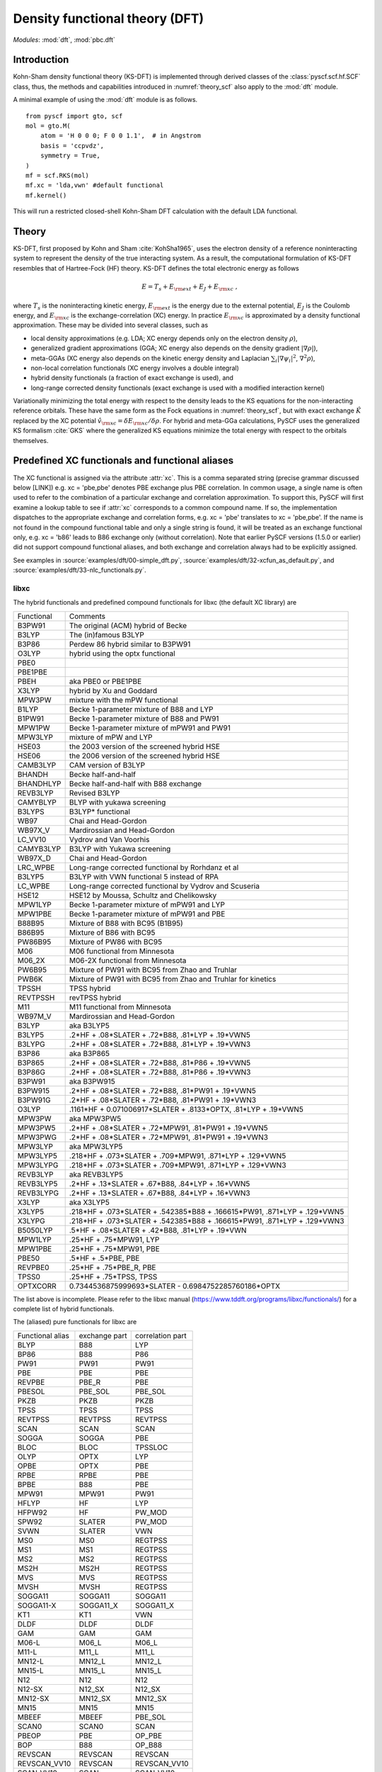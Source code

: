 .. _theory_dft:

*******************************
Density functional theory (DFT)
*******************************

*Modules*: :mod:`dft`, :mod:`pbc.dft`

Introduction
============
Kohn-Sham density functional theory (KS-DFT) is implemented through derived 
classes of the :class:`pyscf.scf.hf.SCF` class, thus, the methods and capabilities introduced in 
:numref:`theory_scf` also apply to the :mod:`dft` module.

A minimal example of using the :mod:`dft` module is as follows. ::

    from pyscf import gto, scf
    mol = gto.M(
        atom = 'H 0 0 0; F 0 0 1.1',  # in Angstrom
        basis = 'ccpvdz',
        symmetry = True,
    )
    mf = scf.RKS(mol)
    mf.xc = 'lda,vwn' #default functional
    mf.kernel()

This will run a restricted closed-shell Kohn-Sham DFT calculation with the default LDA functional.

Theory
======
KS-DFT, first proposed by Kohn and Sham :cite:`KohSha1965`,
uses the electron density of a reference noninteracting system
to represent the density of the true interacting system. 
As a result, the computational formulation of KS-DFT resembles that of Hartree-Fock (HF) theory.
KS-DFT defines the total electronic energy as follows

.. math::

    E = T_s + E_{\rm ext} + E_J + E_{\rm xc} \;,

where :math:`T_s` is the noninteracting kinetic energy,
:math:`E_{\rm ext}` is the energy due to the external potential,
:math:`E_J` is the Coulomb energy, and
:math:`E_{\rm xc}` is the exchange-correlation (XC) energy.
In practice :math:`E_{\rm xc}` is approximated by a density functional approximation. These
may be divided into several classes, such as

- local density approximations (e.g. LDA; XC energy depends only on the electron density :math:`\rho`), 
- generalized gradient approximations (GGA; XC energy also depends on the density gradient :math:`|\nabla\rho|`), 
- meta-GGAs (XC energy also depends on the kinetic energy density and Laplacian :math:`\sum_i |\nabla \psi_i|^2`, :math:`\nabla^2\rho`),
- non-local correlation functionals (XC energy involves a double integral)
- hybrid density functionals (a fraction of exact exchange is used), and
- long-range corrected density functionals (exact exchange is used with a modified interaction kernel)

Variationally minimizing the total energy with respect to the density leads to the KS equations
for the non-interacting reference orbitals. These have the same form as the Fock equations in :numref:`theory_scf`,
but with exact exchange :math:`\hat{K}` replaced by the XC potential :math:`\hat{v}_{\rm xc}=\delta E_{\rm xc}/\delta \rho`.
For hybrid and meta-GGa calculations, PySCF uses the generalized KS formalism :cite:`GKS` where the
generalized KS equations minimize the total energy with respect to the orbitals themselves. 


Predefined XC functionals and functional aliases
================================================
The XC functional is assigned via the attribute :attr:`xc`. This
is a comma separated string (precise grammar discussed below [LINK]) e.g.
xc = 'pbe,pbe' denotes PBE exchange plus PBE correlation. 
In common usage, a single name is often used to refer to the combination of a particular
exchange and correlation approximation.
To support this, PySCF will first examine a lookup table
to see if :attr:`xc` corresponds to a common compound name. 
If so,  the implementation  dispatches to the
appropriate exchange and correlation forms, e.g.  xc = 'pbe' translates to 
xc = 'pbe,pbe'. If the name is not found in
the compound functional table and only a single string is found, it will be treated as an exchange
functional only, e.g. xc = 'b86' leads to B86 exchange only (without correlation).
Note that  earlier PySCF versions (1.5.0 or earlier)
did not support compound functional aliases, and both exchange and correlation always had to be
explicitly assigned.

See examples in 
:source:`examples/dft/00-simple_dft.py`,
:source:`examples/dft/32-xcfun_as_default.py`, and
:source:`examples/dft/33-nlc_functionals.py`.

libxc
-----

The hybrid functionals and predefined compound functionals for libxc (the
default XC library) are

=============  ========================================
Functional     Comments
-------------  ----------------------------------------
B3PW91         The original (ACM) hybrid of Becke
B3LYP          The (in)famous B3LYP
B3P86          Perdew 86 hybrid similar to B3PW91
O3LYP          hybrid using the optx functional
PBE0
PBE1PBE
PBEH           aka PBE0 or PBE1PBE
X3LYP          hybrid by Xu and Goddard
MPW3PW         mixture with the mPW functional
B1LYP          Becke 1-parameter mixture of B88 and LYP
B1PW91         Becke 1-parameter mixture of B88 and PW91
MPW1PW         Becke 1-parameter mixture of mPW91 and PW91
MPW3LYP        mixture of mPW and LYP
HSE03          the 2003 version of the screened hybrid HSE
HSE06          the 2006 version of the screened hybrid HSE
CAMB3LYP       CAM version of B3LYP
BHANDH         Becke half-and-half
BHANDHLYP      Becke half-and-half with B88 exchange
REVB3LYP       Revised B3LYP
CAMYBLYP       BLYP with yukawa screening
B3LYPS         B3LYP* functional
WB97           Chai and Head-Gordon
WB97X_V        Mardirossian and Head-Gordon
LC_VV10        Vydrov and Van Voorhis
CAMYB3LYP      B3LYP with Yukawa screening
WB97X_D        Chai and Head-Gordon
LRC_WPBE       Long-range corrected functional by Rorhdanz et al
B3LYP5         B3LYP with VWN functional 5 instead of RPA
LC_WPBE        Long-range corrected functional by Vydrov and Scuseria
HSE12          HSE12 by Moussa, Schultz and Chelikowsky
MPW1LYP        Becke 1-parameter mixture of mPW91 and LYP
MPW1PBE        Becke 1-parameter mixture of mPW91 and PBE
B88B95         Mixture of B88 with BC95 (B1B95)
B86B95         Mixture of B86 with BC95
PW86B95        Mixture of PW86 with BC95
M06            M06 functional from Minnesota
M06_2X         M06-2X functional from Minnesota
PW6B95         Mixture of PW91 with BC95 from Zhao and Truhlar
PWB6K          Mixture of PW91 with BC95 from Zhao and Truhlar for kinetics
TPSSH          TPSS hybrid
REVTPSSH       revTPSS hybrid
M11            M11 functional from Minnesota
WB97M_V        Mardirossian and Head-Gordon
B3LYP          aka B3LYP5
B3LYP5         .2*HF + .08*SLATER + .72*B88, .81*LYP + .19*VWN5
B3LYPG         .2*HF + .08*SLATER + .72*B88, .81*LYP + .19*VWN3
B3P86          aka B3P865
B3P865         .2*HF + .08*SLATER + .72*B88, .81*P86 + .19*VWN5
B3P86G         .2*HF + .08*SLATER + .72*B88, .81*P86 + .19*VWN3
B3PW91         aka B3PW915
B3PW915        .2*HF + .08*SLATER + .72*B88, .81*PW91 + .19*VWN5
B3PW91G        .2*HF + .08*SLATER + .72*B88, .81*PW91 + .19*VWN3
O3LYP          .1161*HF + 0.071006917*SLATER + .8133*OPTX, .81*LYP + .19*VWN5
MPW3PW         aka MPW3PW5
MPW3PW5        .2*HF + .08*SLATER + .72*MPW91, .81*PW91 + .19*VWN5
MPW3PWG        .2*HF + .08*SLATER + .72*MPW91, .81*PW91 + .19*VWN3
MPW3LYP        aka MPW3LYP5
MPW3LYP5       .218*HF + .073*SLATER + .709*MPW91, .871*LYP + .129*VWN5
MPW3LYPG       .218*HF + .073*SLATER + .709*MPW91, .871*LYP + .129*VWN3
REVB3LYP       aka REVB3LYP5
REVB3LYP5      .2*HF + .13*SLATER + .67*B88, .84*LYP + .16*VWN5
REVB3LYPG      .2*HF + .13*SLATER + .67*B88, .84*LYP + .16*VWN3
X3LYP          aka X3LYP5
X3LYP5         .218*HF + .073*SLATER + .542385*B88 + .166615*PW91, .871*LYP + .129*VWN5
X3LYPG         .218*HF + .073*SLATER + .542385*B88 + .166615*PW91, .871*LYP + .129*VWN3
B5050LYP       .5*HF + .08*SLATER + .42*B88, .81*LYP + .19*VWN
MPW1LYP        .25*HF + .75*MPW91, LYP
MPW1PBE        .25*HF + .75*MPW91, PBE
PBE50          .5*HF + .5*PBE, PBE
REVPBE0        .25*HF + .75*PBE_R, PBE
TPSS0          .25*HF + .75*TPSS, TPSS
OPTXCORR       0.7344536875999693*SLATER - 0.6984752285760186*OPTX
=============  ========================================

The list above is incomplete. Please refer to the libxc manual
(https://www.tddft.org/programs/libxc/functionals/) for a complete list of 
hybrid functionals.

The (aliased) pure functionals for libxc are

==================  ==================  ====================
Functional alias    exchange part       correlation part
------------------  ------------------  --------------------
BLYP                B88                 LYP
BP86                B88                 P86
PW91                PW91                PW91
PBE                 PBE                 PBE
REVPBE              PBE_R               PBE
PBESOL              PBE_SOL             PBE_SOL
PKZB                PKZB                PKZB
TPSS                TPSS                TPSS
REVTPSS             REVTPSS             REVTPSS
SCAN                SCAN                SCAN
SOGGA               SOGGA               PBE
BLOC                BLOC                TPSSLOC
OLYP                OPTX                LYP
OPBE                OPTX                PBE
RPBE                RPBE                PBE
BPBE                B88                 PBE
MPW91               MPW91               PW91
HFLYP               HF                  LYP
HFPW92              HF                  PW_MOD
SPW92               SLATER              PW_MOD
SVWN                SLATER              VWN
MS0                 MS0                 REGTPSS
MS1                 MS1                 REGTPSS
MS2                 MS2                 REGTPSS
MS2H                MS2H                REGTPSS
MVS                 MVS                 REGTPSS
MVSH                MVSH                REGTPSS
SOGGA11             SOGGA11             SOGGA11
SOGGA11-X           SOGGA11_X           SOGGA11_X
KT1                 KT1                 VWN
DLDF                DLDF                DLDF
GAM                 GAM                 GAM
M06-L               M06_L               M06_L
M11-L               M11_L               M11_L
MN12-L              MN12_L              MN12_L
MN15-L              MN15_L              MN15_L
N12                 N12                 N12
N12-SX              N12_SX              N12_SX
MN12-SX             MN12_SX             MN12_SX
MN15                MN15                MN15
MBEEF               MBEEF               PBE_SOL
SCAN0               SCAN0               SCAN
PBEOP               PBE                 OP_PBE
BOP                 B88                 OP_B88
REVSCAN             REVSCAN             REVSCAN
REVSCAN_VV10        REVSCAN             REVSCAN_VV10
SCAN_VV10           SCAN                SCAN_VV10
SCAN_RVV10          SCAN                SCAN_RVV10
==================  ==================  ====================

Libxc provides implementation of individual exchange and correlation
functionals, such as B86, P88, LYP, VWN, etc.  Please refer to libxc manual
(https://www.tddft.org/programs/libxc/functionals/) for the supported
functionals.

xcfun
-----

Another XC functional library that PySCF supports is xcfun
(http://dftlibs.org/xcfun/). The Xcfun library can evaluate arbitrary derivatives of
XC functionals. The predefined compound functionals in xcfun are

=============  ========================================
Functional     Comments
-------------  ----------------------------------------
PBE0           .25*HF + .75*PBEX + PBEC
PBE1PBE        aka PBE0
PBEH           aka PBE0
B3P86          .2*HF + .08*SLATER + .72*B88 + .81*P86C + .19*VWN5C
B3P86G         .2*HF + .08*SLATER + .72*B88 + .81*P86C + .19*VWN3C
B3PW91         .2*HF + .08*SLATER + .72*B88 + .81*PW91C + .19*VWN5C
B3PW91G        .2*HF + .08*SLATER + .72*B88 + .81*PW91C + .19*VWN3C
B3LYP          aka B3LYP5
B3LYP5         .2*HF + .08*SLATER + .72*B88 + .81*LYP + .19*VWN5C
B3LYPG         .2*HF + .08*SLATER + .72*B88 + .81*LYP + .19*VWN3C
O3LYP          .1161*HF + 0.071006917*SLATER + .8133*OPTX, .81*LYP + .19*VWN5
X3LYP          .218*HF + .073*SLATER + 0.542385*B88 + .166615*PW91X + .871*LYP + .129*VWN5C
X3LYPG         .218*HF + .073*SLATER + 0.542385*B88 + .166615*PW91X + .871*LYP + .129*VWN3C
CAMB3LYP       0.19*SR_HF(0.33) + 0.65*LR_HF(0.33) + BECKECAMX + VWN5C*0.19 + LYPC*0.81
B97XC          B97X + B97C + HF*0.1943
B97_1XC        B97_1X + B97_1C + HF*0.21
B97_2XC        B97_2X + B97_2C + HF*0.21
M05XC          .28*HF + .72*M05X + M05C
TPSSH          0.1*HF + 0.9*TPSSX + TPSSC
OLYP           2.4832*SLATER - 1.43169*OPTX + LYP
HFLYP          HF + LYP
KT1            Keal-Tozer 1, JCP, 119, 3015
               SLATERX - 0.006*KTX
KT2XC          Keal-Tozer 2, JCP, 119, 3015
               1.07173*SLATER - .006*KTX + 0.576727*VWN5
KT3XC          Keal-Tozer 3, JCP, 121, 5654
               SLATERX*1.092 + KTX*-0.004 + OPTXCORR*-0.925452 + LYPC*0.864409
=============  ========================================

The (aliased) pure functionals are

==================  ==================  ====================
Functional alias    exchange part       correlation part
------------------  ------------------  --------------------
BPW91               B88                 PW91C
BPW92               B88                 PW92C
BLYP                B88                 LYP
BP86                B88                 P86
PW91                PW91                PW91
PBE                 PBE                 PBE
REVPBE              REVPBE              PBE
PBESOL              PBESOL              PBESOL
TPSS                TPSS                TPSS
REVTPSS             REVTPSS             REVTPSS
SCAN                SCAN                SCAN
BLOC                BLOC                TPSSLOC
OLYP                OPTX                LYP
RPBE                RPBE                PBE
BPBE                B88                 PBE
SVWN                SLATER              VWN5
KT1                 KT1                 VWN
M06-L               M06L                M06L
==================  ==================  ====================

Individual exchange functionals (and kinetic functionals) in xcfun are

=============  ========================================
Functional     Comments
-------------  ----------------------------------------
SLATER         Slater LDA exchange
LDA            aka SLATER
PW86           PW86 exchange
PBE            PBE Exchange Functional
BECKE          Becke 88 exchange
BECKECORR      Becke 88 exchange correction
B88            aka BECKECORRX
BECKESR        Short range Becke 88 exchange
BECKECAM       CAM Becke 88 exchange
BR             Becke-Roussells exchange with jp dependence
LDAERF         Short-range spin-dependent LDA exchange functional
OPT            OPTX Handy & Cohen exchange
REVPBE         Revised PBE Exchange Functional
RPBE           RPBE Exchange Functional
KT             KT exchange GGA correction
PW91           Perdew-Wang 1991 GGA Exchange Functional
M05            M05 exchange
M052X          M05-2X exchange
M06            M06 exchange
M062X          M06-2X exchange
M06L           M06-L exchange
M06HF          M06-HF exchange
TPSS           TPSS original exchange functional
REVTPSS        Reviewed TPSS exchange functional
SCAN           SCAN exchange functional
RSCAN          rSCAN exchange functional
RPPSCAN        r++SCAN exchange functional
R2SCAN         r2SCAN exchange functional
R4SCAN         r4SCAN exchange functional
B97            B97 exchange
B97_1          B97-1 exchange
B97_2          B97-2 exchange
APBE           APBE Exchange Functional
BLOC           BLOC exchange functional
PBEINT         PBEint Exchange Functional
PBESOL         PBEsol Exchange Functional
TF             Thomas-Fermi Kinetic Energy Functional
BT             Borgoo-Tozer TS
VW             von Weizsaecker kinetic energy
TW             von Weizsacker Kinetic Energy Functional
=============  ========================================

Individual correlation functionals in xcfun are

=============  ========================================
Functional     Comments
-------------  ----------------------------------------
VWN3           VWN3 LDA Correlation functional
VWN5           VWN5 LDA Correlation functional
VWN            aka VWN5
PBE            PBE correlation functional
BR             Becke-Roussells correlation with jp dependence
LDAERF         Short-range spin-dependent LDA correlation functional
LDAERFC_JT     Short-range spin-unpolarized LDA correlation functional
LYP            LYP correlation
SPBE           sPBE correlation functional
VWN_PBE        PBE correlation functional using VWN LDA correlation.
PW91K          PW91 GGA Kinetic Energy Functional
PW92           PW92 LDA correlation
M052X          M05-2X Correlation
M05            M05 Correlation
M06            M06 Correlation
M06HF          M06-HF Correlation
M06L           M06-L Correlation
M062X          M06-2X Correlation
TPSS           TPSS original correlation functional
REVTPSS        Revised TPSS correlation functional
SCAN           SCAN correlation functional
RSCAN          rSCAN correlation functional
RPPSCAN        r++SCAN correlation functional
R2SCAN         r2SCAN correlation functional
R4SCAN         r4SCAN correlation functional
PZ81           PZ81 LDA correlation
P86            P86C GGA correlation
B97            B97 correlation
B97_1          B97-1 correlation
B97_2          B97-2 correlation
CS             Colle-Salvetti correlation functional
APBE           APBE correlation functional.
ZVPBESOL       zvPBEsol correlation Functional
PBEINT         PBEint correlation Functional
PBELOC         PBEloc correlation functional.
TPSSLOC        TPSSloc correlation functional
ZVPBEINT       zvPBEint correlation Functional
PW91           PW91 Correlation
=============  ========================================


Customizing XC functionals
==========================
XC functionals of DFT methods can be customized. The simplest way to customize
the XC functional is to assign a string expression to :attr:`mf.xc`::

    from pyscf import gto, dft
    mol = gto.M(atom='H  0  0  0; F  0.9  0  0', basis='6-31g')
    mf = dft.RKS(mol)
    mf.xc = 'HF*0.2 + .08*LDA + .72*B88, .81*LYP + .19*VWN'
    mf.kernel()
    mf.xc = 'HF*0.5 + .08*LDA + .42*B88, .81*LYP + .19*VWN'
    mf.kernel()
    mf.xc = 'HF*0.8 + .08*LDA + .12*B88, .81*LYP + .19*VWN'
    mf.kernel()
    mf.xc = 'HF'
    mf.kernel()

The XC functional string is parsed against the rules, as described below.

* The given functional description must be a one-line string.

* The functional description is case-insensitive.

* The functional description string has two parts, separated by ``,``.  The
  first part describes the exchange functional, the second part sets the
  correlation functional.

  - If "," does not appear in the string, the entire string is treated as the name of a
    compound functional (containing both the exchange and the correlation
    functional) which should be in the functional aliases list. See
    the list of predefined XC functionals in the section above.

    If the string is not found in the aliased functional list, it is treated as
    an X functional.

  - To input only an X functional (without a C functional), leave the second part
    blank. E.g. description='slater,' means a functional with the LDA contribution
    only.

  - To neglect the contribution of the X functional (i.e. to just use a C functional), leave
    the first part blank, e.g. description=',vwn' means a functional with VWN
    only.

  - If compound XC functional is specified, no matter whether it is in the X
    part (the string in front of the comma) or the C part (the string behind the comma),
    both X and C functionals of the compound XC functional will be used.

* The functional name can be placed in an arbitrary order.  Two names need to be
  separated by operators "+" or "-".  Blank spaces are ignored.  NOTE the parser
  only reads operators "+" "-" "*".  / is not supported.

* A functional name can have at most one factor.  If the factor is not given, it
  is set to 1.  Compound functionals can be scaled as a unit. For example
  '0.5*b3lyp' is equivalent to 'HF*0.1 + .04*LDA + .36*B88, .405*LYP + .095*VWN'

* String "HF" stands for exact exchange (HF K matrix).  "HF" can be put in the
  correlation functional part (after the comma). Putting "HF" in the correlation
  part is the same as putting "HF" in the exchange part.

* String "RSH" means range-separated operator. Its format is RSH(alpha; beta;
  omega).  Another way to input RSH is to use keywords SR_HF and LR_HF:
  "SR_HF(0.1) * alpha_plus_beta" and "LR_HF(0.1) * alpha" where the number in
  parenthesis is the value of omega.

* Be careful with the libxc convention of GGA functionals, in which the LDA
  contribution is included.


There is also another way to customize XC functionals which uses the :py:meth:`eval_xc`
method of the numerical integral class::

    mol = gto.M(atom='H 0 0 0; F 0.9 0 0', basis = '6-31g')
    mf = dft.RKS(mol)
    def eval_xc(xc_code, rho, spin=0, relativity=0, deriv=1, verbose=None):
        # A fictitious XC functional to demonstrate the usage
        rho0, dx, dy, dz = rho
        gamma = (dx**2 + dy**2 + dz**2)
        exc = .01 * rho0**2 + .02 * (gamma+.001)**.5
        vrho = .01 * 2 * rho0
        vgamma = .02 * .5 * (gamma+.001)**(-.5)
        vlapl = None
        vtau = None
        vxc = (vrho, vgamma, vlapl, vtau)
        fxc = None  # 2nd order functional derivative
        kxc = None  # 3rd order functional derivative
        return exc, vxc, fxc, kxc
    dft.libxc.define_xc_(mf._numint, eval_xc, xctype='GGA')
    mf.kernel()

By calling the :func:`dft.libxc.define_xc_` function, the customized :func:`eval_xc`
function is patched to the numerical integration class :attr:`mf._numint`
dynamically.

More examples of DFT XC functional customization can be found in
:source:`examples/dft/24-custom_xc_functional.py` and
:source:`examples/dft/24-define_xc_functional.py`.

Numerical integration grids
===========================
PySCF implements several numerical integration grids,
which can be tuned in DFT calculations following the examples in 
:source:`examples/dft/11-grid_scheme.py`.
In addition, these grids can be used for the general numerical evaluation of
basis functions, electron densities, and integrals.
Some examples can be found in 
:source:`examples/dft/30-ao_value_on_grid.py`, and
:source:`examples/dft/31-xc_value_on_grid.py`.
The following is an example that computes the kinetic energy from the 
nonnegative kinetic energy density

.. math::

    t_s(\mathbf{r}) = \frac{1}{2} \sum_{i\in occ} |\nabla\psi_i(\mathbf{r})|^2 \;,

.. math::

    T_s = \int d\mathbf{r} t_s(\mathbf{r}) \;.

.. code-block:: python

    from pyscf.dft import gen_grid, numint
    orbo = mf.mo_coeff[:,mf.mo_occ>0]
    grids = gen_grid.Grids(mol)
    grids.build(with_non0tab=True)
    weights = grids.weights
    ao1 = numint.eval_ao(mol, grids.coords, deriv=1, non0tab=grids.non0tab)
    ts = 0.5 * numpy.einsum('xgp,pi,xgq,qi->g', ao1[1:], orbo, ao1[1:], orbo)
    Ts = numpy.einsum('g,g->', weights, ts)

    Ts_ao = mol.intor("int1e_kin")
    Ts_anal = np.einsum("ui,uv,vi->", orbo, Ts_ao, orbo)
    print(asb(Ts - Ts_anal))

Dispersion corrections
======================
Grimme's "D3" dispersion correction :cite:`DFTD3` can be added with
an interface to the external library `libdftd3 <https://github.com/cuanto/libdftd3>`_.
See :mod:`dftd3`.

References
==========
.. bibliography:: ref_dft.bib
   :style: unsrt
